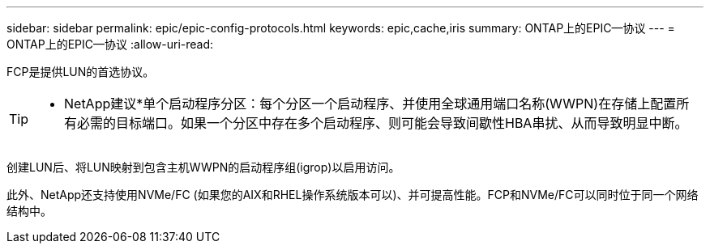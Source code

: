 ---
sidebar: sidebar 
permalink: epic/epic-config-protocols.html 
keywords: epic,cache,iris 
summary: ONTAP上的EPIC—协议 
---
= ONTAP上的EPIC—协议
:allow-uri-read: 


[role="lead"]
FCP是提供LUN的首选协议。

[TIP]
====
* NetApp建议*单个启动程序分区：每个分区一个启动程序、并使用全球通用端口名称(WWPN)在存储上配置所有必需的目标端口。如果一个分区中存在多个启动程序、则可能会导致间歇性HBA串扰、从而导致明显中断。

====
创建LUN后、将LUN映射到包含主机WWPN的启动程序组(igrop)以启用访问。

此外、NetApp还支持使用NVMe/FC (如果您的AIX和RHEL操作系统版本可以)、并可提高性能。FCP和NVMe/FC可以同时位于同一个网络结构中。
